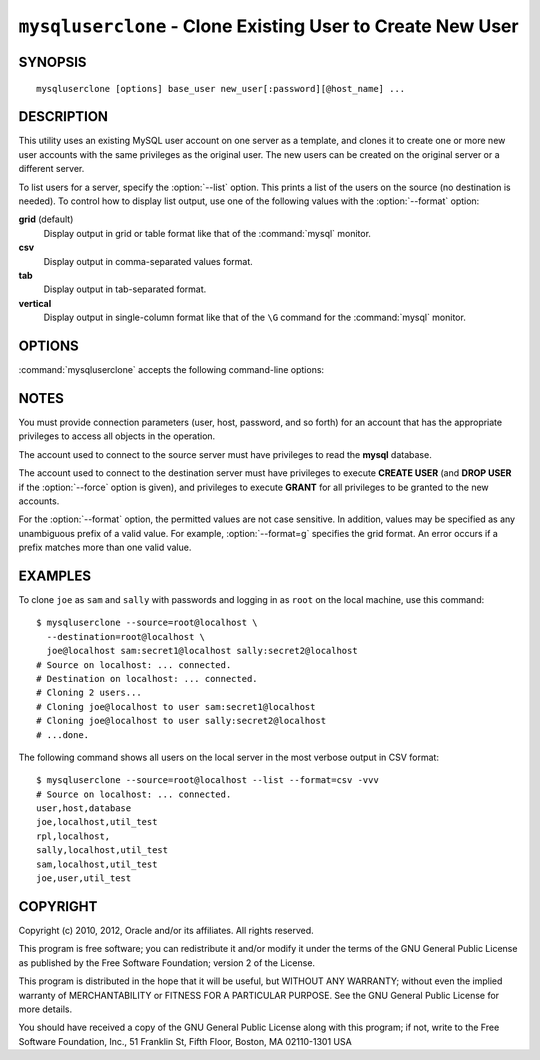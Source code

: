 .. _`mysqluserclone`:

###########################################################
``mysqluserclone`` - Clone Existing User to Create New User
###########################################################


SYNOPSIS
--------

::

 mysqluserclone [options] base_user new_user[:password][@host_name] ...

DESCRIPTION
-----------

This utility uses an existing MySQL user account on one server as a
template, and clones it to create one or more new user accounts with the
same privileges as the original user.  The new users can be created on the
original server or a different server.

To list users for a server, specify the :option:`--list` option.  This
prints a list of the users on the source (no destination is needed). To
control how to display list output, use one of the following values with the
:option:`--format` option:

**grid** (default)
  Display output in grid or table format like that of the
  :command:`mysql` monitor.

**csv**
  Display output in comma-separated values format.

**tab**
  Display output in tab-separated format.

**vertical**
  Display output in single-column format like that of the ``\G`` command
  for the :command:`mysql` monitor.

OPTIONS
-------

:command:`mysqluserclone` accepts the following command-line options:

.. option:: --help

   Display a help message and exit.

.. option:: --destination=<destination>

   Connection information for the destination server in
   <*user*>[:<*passwd*>]@<*host*>[:<*port*>][:<*socket*>] format.

.. option:: --dump, -d 

   Display the **GRANT** statements to create the account rather than
   executing them. In this case, the utility does not connect to the
   destination server and no :option:`--destination` option is needed.

.. option::  --format=<list_format>, -f<list_format>

   Specify the user display format.  Permitted format values are **grid**,
   **csv**, **tab**, and **vertical**. The default is **grid**.
   This option is valid only if :option:`--list` is given.

.. option:: --force

   Drop the new user account if it exists before creating the new account.
   Without this option, it is an error to try to create an account that
   already exists.

.. option:: --include-global-privileges

   Include privileges that match ``base_user@%`` as well as ``base_user@host``.

.. option:: --list

   List all users on the source server. With this option, a destination server
   need not be specified.

.. option:: --quiet, -q

   Turn off all messages for quiet execution.

.. option:: --source=<source>

   Connection information for the source server in
   <*user*>[:<*passwd*>]@<*host*>[:<*port*>][:<*socket*>] format.

.. option:: --verbose, -v

   Specify how much information to display. Use this option
   multiple times to increase the amount of information.  For example,
   :option:`-v` = verbose, :option:`-vv` = more verbose, :option:`-vvv` =
   debug.

.. option:: --version

   Display version information and exit.

.. _mysqluserclone-notes:

NOTES
-----

You must provide connection parameters (user, host, password, and
so forth) for an account that has the appropriate privileges to
access all objects in the operation.

The account used to connect to the source server must have privileges to
read the **mysql** database.

The account used to connect to the destination server must have privileges to
execute **CREATE USER** (and **DROP USER** if the :option:`--force` option is
given), and privileges to execute **GRANT** for all privileges to be granted to
the new accounts.

For the :option:`--format` option, the permitted values are not case
sensitive. In addition, values may be specified as any unambiguous prefix of
a valid value.  For example, :option:`--format=g` specifies the grid format.
An error occurs if a prefix matches more than one valid value.

EXAMPLES
--------

To clone ``joe`` as ``sam`` and ``sally`` with passwords and logging in as
``root`` on the local machine, use this command::

    $ mysqluserclone --source=root@localhost \
      --destination=root@localhost \
      joe@localhost sam:secret1@localhost sally:secret2@localhost
    # Source on localhost: ... connected.
    # Destination on localhost: ... connected.
    # Cloning 2 users...
    # Cloning joe@localhost to user sam:secret1@localhost
    # Cloning joe@localhost to user sally:secret2@localhost
    # ...done.

The following command shows all users on the local server in the most
verbose output in CSV format::

    $ mysqluserclone --source=root@localhost --list --format=csv -vvv
    # Source on localhost: ... connected.
    user,host,database
    joe,localhost,util_test
    rpl,localhost,
    sally,localhost,util_test
    sam,localhost,util_test
    joe,user,util_test

COPYRIGHT
---------

Copyright (c) 2010, 2012, Oracle and/or its affiliates. All rights reserved.

This program is free software; you can redistribute it and/or modify
it under the terms of the GNU General Public License as published by
the Free Software Foundation; version 2 of the License.

This program is distributed in the hope that it will be useful, but
WITHOUT ANY WARRANTY; without even the implied warranty of
MERCHANTABILITY or FITNESS FOR A PARTICULAR PURPOSE.  See the GNU
General Public License for more details.

You should have received a copy of the GNU General Public License
along with this program; if not, write to the Free Software
Foundation, Inc., 51 Franklin St, Fifth Floor, Boston, MA 02110-1301 USA
